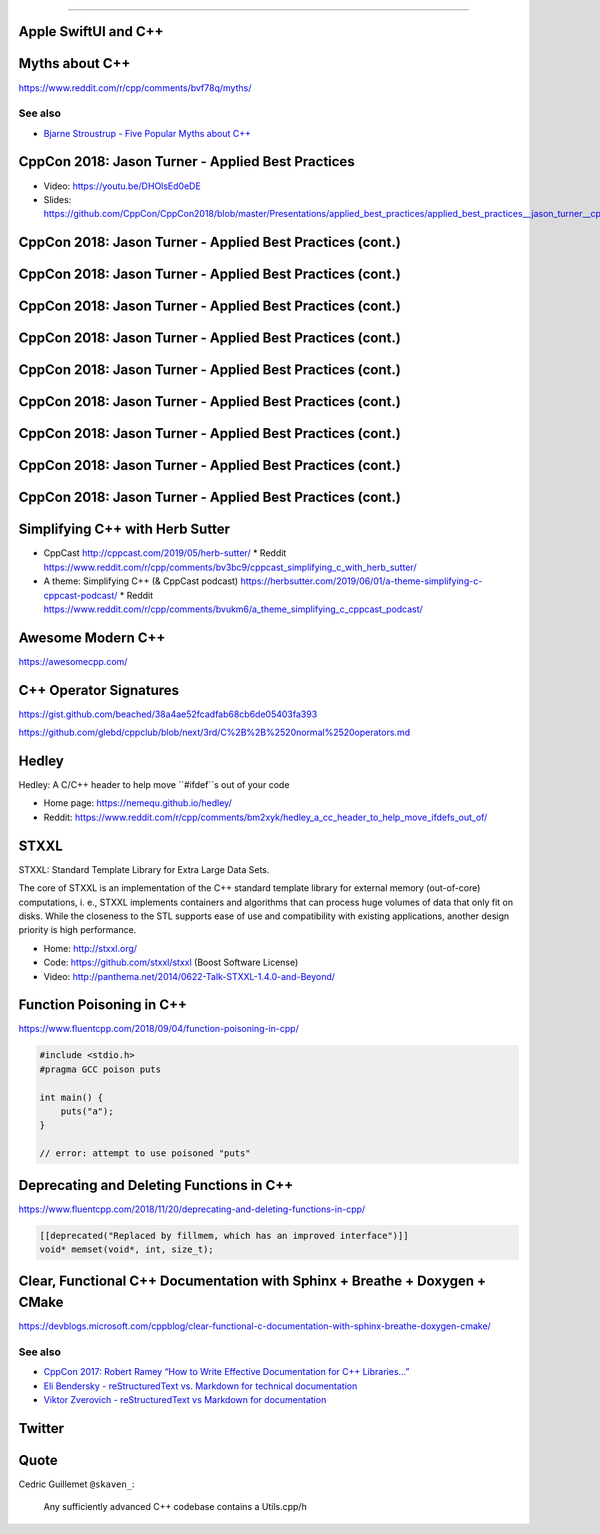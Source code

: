 ----

Apple SwiftUI and C++
---------------------

.. image:: img/swift-ui-cpp.png

Myths about C++
---------------

https://www.reddit.com/r/cpp/comments/bvf78q/myths/

See also
~~~~~~~~

* `Bjarne Stroustrup - Five Popular Myths about C++ <http://www.stroustrup.com/Myths-final.pdf>`_

CppCon 2018: Jason Turner - Applied Best Practices
--------------------------------------------------

* Video: https://youtu.be/DHOlsEd0eDE
* Slides: https://github.com/CppCon/CppCon2018/blob/master/Presentations/applied_best_practices/applied_best_practices__jason_turner__cppcon_2018.pdf

CppCon 2018: Jason Turner - Applied Best Practices (cont.)
----------------------------------------------------------

.. image:: img/turner-applied-best-practices-1.png

CppCon 2018: Jason Turner - Applied Best Practices (cont.)
----------------------------------------------------------

.. image:: img/turner-applied-best-practices-2.png

CppCon 2018: Jason Turner - Applied Best Practices (cont.)
----------------------------------------------------------

.. image:: img/turner-applied-best-practices-3.png

CppCon 2018: Jason Turner - Applied Best Practices (cont.)
----------------------------------------------------------

.. image:: img/turner-applied-best-practices-4.png

CppCon 2018: Jason Turner - Applied Best Practices (cont.)
----------------------------------------------------------

.. image:: img/turner-applied-best-practices-5.png

CppCon 2018: Jason Turner - Applied Best Practices (cont.)
----------------------------------------------------------

.. image:: img/turner-applied-best-practices-6.png

CppCon 2018: Jason Turner - Applied Best Practices (cont.)
----------------------------------------------------------

.. image:: img/turner-applied-best-practices-7.png

CppCon 2018: Jason Turner - Applied Best Practices (cont.)
----------------------------------------------------------

.. image:: img/turner-applied-best-practices-8.png

CppCon 2018: Jason Turner - Applied Best Practices (cont.)
----------------------------------------------------------

.. image:: img/turner-applied-best-practices-9.png

Simplifying C++ with Herb Sutter
--------------------------------

* CppCast http://cppcast.com/2019/05/herb-sutter/
  * Reddit https://www.reddit.com/r/cpp/comments/bv3bc9/cppcast_simplifying_c_with_herb_sutter/
* A theme: Simplifying C++ (& CppCast podcast) https://herbsutter.com/2019/06/01/a-theme-simplifying-c-cppcast-podcast/
  * Reddit https://www.reddit.com/r/cpp/comments/bvukm6/a_theme_simplifying_c_cppcast_podcast/

Awesome Modern C++
------------------

https://awesomecpp.com/

C++ Operator Signatures
-----------------------

https://gist.github.com/beached/38a4ae52fcadfab68cb6de05403fa393

https://github.com/glebd/cppclub/blob/next/3rd/C%2B%2B%2520normal%2520operators.md

Hedley
------

Hedley: A C/C++ header to help move ``#ifdef``s out of your code

* Home page: https://nemequ.github.io/hedley/
* Reddit: https://www.reddit.com/r/cpp/comments/bm2xyk/hedley_a_cc_header_to_help_move_ifdefs_out_of/

STXXL
-----

STXXL: Standard Template Library for Extra Large Data Sets.

The core of STXXL is an implementation of the C++ standard template library for external memory (out-of-core) computations, i. e., STXXL implements containers and algorithms that can process huge volumes of data that only fit on disks. While the closeness to the STL supports ease of use and compatibility with existing applications, another design priority is high performance.

* Home: http://stxxl.org/
* Code: https://github.com/stxxl/stxxl (Boost Software License)
* Video: http://panthema.net/2014/0622-Talk-STXXL-1.4.0-and-Beyond/

Function Poisoning in C++
-------------------------

https://www.fluentcpp.com/2018/09/04/function-poisoning-in-cpp/

.. code:: c++

    #include <stdio.h>
    #pragma GCC poison puts

    int main() {
        puts("a");
    }

    // error: attempt to use poisoned "puts"

Deprecating and Deleting Functions in C++
-----------------------------------------

https://www.fluentcpp.com/2018/11/20/deprecating-and-deleting-functions-in-cpp/

.. code:: c++

    [[deprecated("Replaced by fillmem, which has an improved interface")]]
    void* memset(void*, int, size_t);

Clear, Functional C++ Documentation with Sphinx + Breathe + Doxygen + CMake
---------------------------------------------------------------------------

https://devblogs.microsoft.com/cppblog/clear-functional-c-documentation-with-sphinx-breathe-doxygen-cmake/

See also
~~~~~~~~

* `CppCon 2017: Robert Ramey “How to Write Effective Documentation for C++ Libraries...” <https://youtu.be/YxmdCxX9dMk>`_
* `Eli Bendersky - reStructuredText vs. Markdown for technical documentation <https://eli.thegreenplace.net/2017/restructuredtext-vs-markdown-for-technical-documentation/>`_
* `Viktor Zverovich - reStructuredText vs Markdown for documentation <http://www.zverovich.net/2016/06/16/rst-vs-markdown.html>`_

Twitter
-------

.. image:: img/pronounce-tuple.png

Quote
-----

Cedric Guillemet ``@skaven_``:

    Any sufficiently advanced C++ codebase contains a Utils.cpp/h
